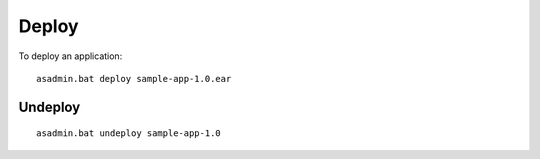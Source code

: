 Deploy
******

To deploy an application:

::

  asadmin.bat deploy sample-app-1.0.ear

Undeploy
========

::

  asadmin.bat undeploy sample-app-1.0

